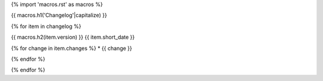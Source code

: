 {% import 'macros.rst' as macros %}

.. _changelog:

{{ macros.h1('Changelog'|capitalize) }}

{% for item in changelog %}

{{ macros.h2(item.version) }}
{{ item.short_date }}

{% for change in item.changes %}
* {{ change }}

{% endfor %}

{% endfor %}